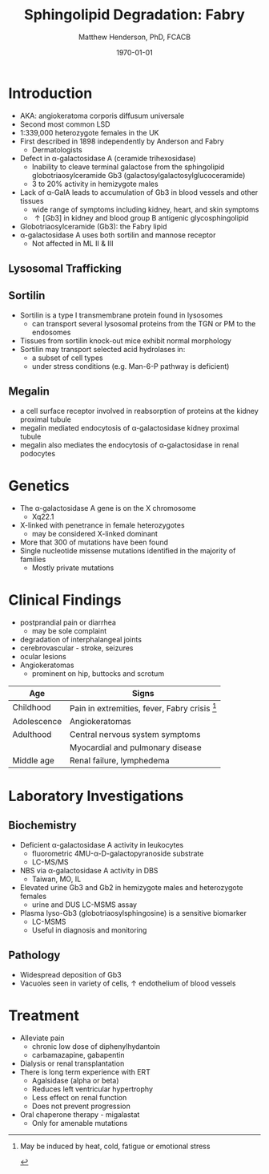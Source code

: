 #+TITLE: Sphingolipid Degradation: Fabry
#+AUTHOR: Matthew Henderson, PhD, FCACB
#+DATE: \today

* Introduction
- AKA: angiokeratoma corporis diffusum universale
- Second most common LSD
- 1:339,000 heterozygote females in the UK
- First described in 1898 independently by Anderson and Fabry
  - Dermatologists
- Defect in \alpha-galactosidase A (ceramide trihexosidase)
  - Inability to cleave terminal galactose from the sphingolipid globotriaosylceramide Gb3 (galactosylgalactosylglucoceramide)
  - 3 to 20% activity in hemizygote males
- Lack of \alpha-GalA leads to accumulation of Gb3 in blood vessels and other tissues
  - wide range of symptoms including kidney, heart, and skin symptoms
  - \uparrow [Gb3] in kidney and blood group B antigenic glycosphingolipid
-  Globotriaosylceramide (Gb3): the Fabry lipid
- \alpha-galactosidase A uses both sortilin and mannose receptor
  - Not affected in ML II & III

#+CAPTION[Sphingolipid degradation]:Sphingolipid degradation
#+NAME: fig:sld
#+ATTR_LaTeX: :width 0.6\textwidth
[[file:./fabry/figures/sl_degradation.png]]


#+CAPTION[Globotriaosylceramide]:  Globotriaosylceramide (Gb3): the Fabry lipid
#+NAME: fig:galac 
#+ATTR_LaTeX: :width 0.5\textwidth
[[file:./fabry/figures/globotriaosylceramide.png]]

#+CAPTION[\alpha-galactosidase A]:\alpha-galactosidase A, located in the lumen of lysosomes
#+NAME: fig:sidase
#+ATTR_LaTeX: :width 0.5\textwidth
[[file:./fabry/figures/galactosidaseA.png]]


** Lysosomal Trafficking

#+CAPTION[Lysosomal protein trafficking receptors]:Lysosomal protein trafficking receptors
#+NAME: fig:traf
#+ATTR_LaTeX: :width 0.8\textwidth
[[file:./fabry/figures/lysosome_trafficking.jpeg]]


** Sortilin

- Sortilin is a type I transmembrane protein found in lysosomes
  - can transport several lysosomal proteins from the TGN or PM to the endosomes
- Tissues from sortilin knock-out mice exhibit normal morphology
- Sortilin may transport selected acid hydrolases in:
  - a subset of cell types
  - under stress conditions (e.g. Man-6-P pathway is deficient) 

** Megalin 
- a cell surface receptor involved in reabsorption of proteins at the kidney proximal tubule
- megalin mediated endocytosis of \alpha-galactosidase kidney proximal tubule 
- megalin also mediates the endocytosis of \alpha-galactosidase in renal podocytes

* Genetics
- The \alpha-galactosidase A gene is on the X chromosome
  - Xq22.1
- X-linked with penetrance in female heterozygotes
  - may be considered X-linked dominant
- More that 300 of mutations have been found
- Single nucleotide missense mutations identified in the majority of families
  - Mostly private mutations

* Clinical Findings

- postprandial pain or diarrhea
  - may be sole complaint
- degradation of interphalangeal joints
- cerebrovascular - stroke, seizures
- ocular lesions
- Angiokeratomas
  - prominent on hip, buttocks and scrotum

#+CAPTION[]:Signs and Symptoms
#+NAME: tab:fabss
| Age         | Signs                                           |
|-------------+-------------------------------------------------|
| Childhood   | Pain in extremities, fever, Fabry crisis [fn:1] |
| Adolescence | Angiokeratomas                                  |
| Adulthood   | Central nervous system symptoms                 |
|             | Myocardial and pulmonary disease                |
| Middle age  | Renal failure, lymphedema                       |

[fn:1] May be induced by heat, cold, fatigue or emotional stress

#+CAPTION[Angiokeratomas of the skin]:Angiokeratomas of the skin
#+NAME: fig:skin
#+ATTR_LaTeX: :width 0.6\textwidth
[[file:./fabry/figures/angiokeratomas.png]]



* Laboratory Investigations

** Biochemistry
- Deficient \alpha-galactosidase A activity in leukocytes
  - fluorometric 4MU-\alpha-D-galactopyranoside substrate
  - LC-MS/MS 
- NBS via \alpha-galactosidase A activity in DBS
  - Taiwan, MO, IL
- Elevated urine Gb3 and Gb2 in hemizygote males and heterozygote females
  - urine and DUS LC-MSMS assay
- Plasma lyso-Gb3 (globotriaosylsphingosine) is a sensitive biomarker
  - LC-MSMS
  - Useful in diagnosis and monitoring

** Pathology

- Widespread deposition of Gb3
- Vacuoles seen in variety of cells, \uparrow endothelium of blood vessels

#+CAPTION[Fabry EM]:EM showing concentric or lamellar structure of lysosomal inclusions in Fabry disease renal biopsy
#+NAME: fig:biopsy
#+ATTR_LaTeX: :width 0.7\textwidth
[[file:./fabry/figures/Fabrys-disease.jpg]]

* Treatment
- Alleviate pain
  - chronic low dose of diphenylhydantoin
  - carbamazapine, gabapentin
- Dialysis or renal transplantation
- There is long term experience with ERT
  - Agalsidase (alpha or beta)
  - Reduces left ventricular hypertrophy
  - Less effect on renal function
  - Does not prevent progression
- Oral chaperone therapy - migalastat
  - Only for amenable mutations


